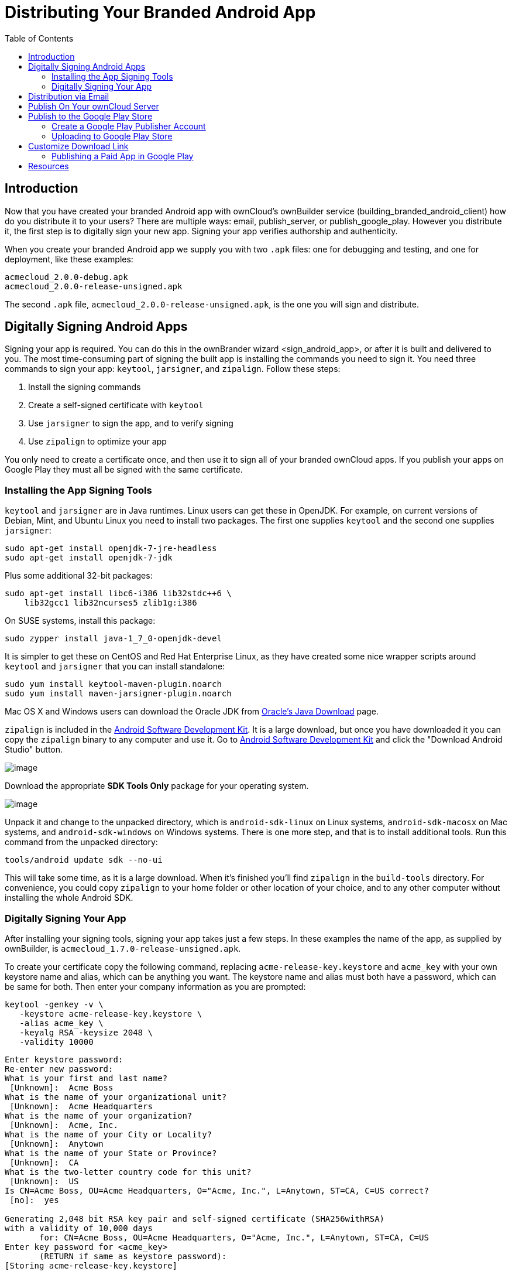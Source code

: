 = Distributing Your Branded Android App
:toc: right

== Introduction

Now that you have created your branded Android app with ownCloud’s ownBuilder service (building_branded_android_client) how do you distribute it to your users? There are multiple ways: email, publish_server, or publish_google_play.
However you distribute it, the first step is to digitally sign your new app.
Signing your app verifies authorship and authenticity.

When you create your branded Android app we supply you with two `.apk` files: one for debugging and testing, and one for deployment, like these examples:

[source,plaintext]
----
acmecloud_2.0.0-debug.apk
acmecloud_2.0.0-release-unsigned.apk
----

The second `.apk` file, `acmecloud_2.0.0-release-unsigned.apk`, is the one you will sign and distribute.

== Digitally Signing Android Apps

Signing your app is required.
You can do this in the ownBrander
wizard <sign_android_app>, or after it is built and delivered to you.
The most time-consuming part of signing the built app is installing the commands you need to sign it.
You need three commands to sign your app: `keytool`, `jarsigner`, and `zipalign`.
Follow these steps:

1.  Install the signing commands
2.  Create a self-signed certificate with `keytool`
3.  Use `jarsigner` to sign the app, and to verify signing
4.  Use `zipalign` to optimize your app

You only need to create a certificate once, and then use it to sign all of your branded ownCloud apps.
If you publish your apps on Google Play they must all be signed with the same certificate.

=== Installing the App Signing Tools

`keytool` and `jarsigner` are in Java runtimes.
Linux users can get these in OpenJDK.
For example, on current versions of Debian, Mint, and Ubuntu Linux you need to install two packages.
The first one supplies `keytool` and the second one supplies `jarsigner`:

[source,bash]
----
sudo apt-get install openjdk-7-jre-headless
sudo apt-get install openjdk-7-jdk
----

Plus some additional 32-bit packages:

[source,bash]
----
sudo apt-get install libc6-i386 lib32stdc++6 \
    lib32gcc1 lib32ncurses5 zlib1g:i386
----

On SUSE systems, install this package:

[source,bash]
----
sudo zypper install java-1_7_0-openjdk-devel
----

It is simpler to get these on CentOS and Red Hat Enterprise Linux, as they have created some nice wrapper scripts around `keytool` and `jarsigner` that you can install standalone:

[source,bash]
----
sudo yum install keytool-maven-plugin.noarch
sudo yum install maven-jarsigner-plugin.noarch
----

Mac OS X and Windows users can download the Oracle JDK from http://www.oracle.com/technetwork/java/javase/downloads/index.html[Oracle’s Java Download] page.

`zipalign` is included in the https://developer.android.com/sdk/index.html[Android Software Development Kit].
It is a large download, but once you have downloaded it you can copy the `zipalign` binary to any computer and use it.
Go to https://developer.android.com/sdk/index.html[Android Software Development Kit] and click the "Download Android Studio" button.

image:branded_android_app/android_custom_17.png[image]

Download the appropriate *SDK Tools Only* package for your operating system.

image:branded_android_app/android_custom_18.png[image]

Unpack it and change to the unpacked directory, which is `android-sdk-linux` on Linux systems, `android-sdk-macosx` on Mac systems, and `android-sdk-windows` on Windows systems.
There is one more step, and that is to install additional tools.
Run this command from the unpacked directory:

[source,bash]
----
tools/android update sdk --no-ui
----

This will take some time, as it is a large download.
When it’s finished you’ll find `zipalign` in the `build-tools` directory.
For convenience, you could copy `zipalign` to your home folder or other location of your choice, and to any other computer without installing the whole Android SDK.

=== Digitally Signing Your App

After installing your signing tools, signing your app takes just a few steps.
In these examples the name of the app, as supplied by ownBuilder, is `acmecloud_1.7.0-release-unsigned.apk`.

To create your certificate copy the following command, replacing `acme-release-key.keystore` and `acme_key` with your own keystore name and alias, which can be anything you want.
The keystore name and alias must both have a password, which can be same for both.
Then enter your company information as you are prompted:

[source,bash]
----
keytool -genkey -v \
   -keystore acme-release-key.keystore \
   -alias acme_key \
   -keyalg RSA -keysize 2048 \
   -validity 10000
----

[source,plaintext,options="nowrap"]
----
Enter keystore password:
Re-enter new password:
What is your first and last name?
 [Unknown]:  Acme Boss
What is the name of your organizational unit?
 [Unknown]:  Acme Headquarters
What is the name of your organization?
 [Unknown]:  Acme, Inc.
What is the name of your City or Locality?
 [Unknown]:  Anytown
What is the name of your State or Province?
 [Unknown]:  CA
What is the two-letter country code for this unit?
 [Unknown]:  US
Is CN=Acme Boss, OU=Acme Headquarters, O="Acme, Inc.", L=Anytown, ST=CA, C=US correct?
 [no]:  yes

Generating 2,048 bit RSA key pair and self-signed certificate (SHA256withRSA)
with a validity of 10,000 days
       for: CN=Acme Boss, OU=Acme Headquarters, O="Acme, Inc.", L=Anytown, ST=CA, C=US
Enter key password for <acme_key>
       (RETURN if same as keystore password):
[Storing acme-release-key.keystore]
----

Now use `jarsigner` to sign your app.
Replace `acme-release-key.keystore` and `acme_key` with your own keystore name and alias:

[source,bash]
----
jarsigner -verbose \
    -sigalg SHA1withRSA \
    -digestalg SHA1 \
    -keystore acme-release-key.keystore \
    acmecloud_1.7.0-release-unsigned.apk acme_key
----

[source,plaintext,options="nowrap"]
----
Enter Passphrase for keystore:
  adding: META-INF/MANIFEST.MF
  adding: META-INF/ACME_KEY.SF
  adding: META-INF/ACME_KEY.RSA
 signing: res/anim/disappear.xml
 signing: res/anim/grow_from_bottom.xml
 [...]
 jar signed.

 Warning:
 No -tsa or -tsacert is provided and this jar is not timestamped.
 Without a timestamp, users may not be able to validate this jar after the signer
 certificate's expiration date (2042-07-28) or after any future revocation date.
----

You can ignore the warning at the end; you should see a `jar signed` message when it is finished.

Now you can verify that your app is signed:

[source,bash]
----
jarsigner -verify -verbose -certs acmecloud_1.7.0-release-unsigned.apk
----

[source,plaintext,options="nowrap"]
----
sm       943 Thu Mar 12 12:47:56 PDT 2015
res/drawable-mdpi/abs__dialog_full_holo_light.9.png

X.509, CN=Acme Boss, OU=Acme Headquarters, O="Acme, Inc.", L=Anytown, ST=CA, C=US
----

This will spit out hundreds of lines of output.
If it ends with the following it’s good:

[source,plaintext]
----
...
s = signature was verified
m = entry is listed in manifest
k = at least one certificate was found in keystore
i = at least one certificate was found in identity scope

jar verified.
----

The last step for preparing your `.apk` for release is to run `zipalign` on it. `zipalign` optimizes your file to use less memory.
You must specify both an input and an output file, so this is good time to give your app a shorter name, and it should not say "unsigned".
Our example file will be renamed to `acmecloud_1.7.0.apk`:

[source,bash]
----
zipalign -v 4 acmecloud_1.7.0-release-unsigned.apk acmecloud_1.7.0.apk
----

[source,plaintext,options="nowrap"]
----
Verifying alignment of acmecloud_1.7.0.apk (4)...
     50 META-INF/MANIFEST.MF (OK - compressed)
  13277 META-INF/ACME_KEY.SF (OK - compressed)
  27035 META-INF/ACME_KEY.RSA (OK - compressed)
  28206 res/anim/disappear.xml (OK - compressed)
  [..]
  Verification succesful
----

Again, this emits a lot of output, and when you see *Verification succesful* at the end you know it succeeded, and it is ready to distribute.

== Distribution via Email

You can download your branded Android app from your account on https://customer.owncloud.com/owncloud[customer.owncloud.com], and send it as an email attachment to your users. (This is not the optimal way to distribute it as it is over 2 megabytes in size.) When they open your email on their Android phone or tablet, they must first click the the download arrow (bottom right of the screenshot) to download your app.

image:branded_android_app/android_custom_1.png[image]

When the arrow changes to a green checkbox, it has been downloaded.

image:branded_android_app/android_custom_2.png[image]

Now your user must click on the green checkbox, and this launches the app installer, and all they have to do is follow the installation wizard to install your branded app.

image:branded_android_app/android_custom_3.png[image]

When the installation is complete, the https://doc.owncloud.com/android/[ownCloud Android App Manual] contains instructions for using the app.

== Publish On Your ownCloud Server

You can distribute your branded app from your ownCloud server.
Simply upload it to your ownCloud server and share it like any other file: you can create normal ownCloud shares with ownCloud users and groups, and you may create a link share to share it with anyone. (See the *Files & Synchronization* section of the https://doc.owncloud.org/server/latest/user_manual/files/index.html[ownCloud User Manual] to learn more about sharing files.)

== Publish to the Google Play Store

You may elect to publish your app in the Google Play store, either as a free or paid app.
There are several steps to publishing a free app:

1.  Create a Google Play Publisher account.
2.  Sign your branded app with your own signing certificate.
3.  Upload your signed branded app to your Google Play Publisher account.

As part of creating your Google Play Publisher account you will have to create some screenshots of your app in specific sizes, and create a store description.

=== Create a Google Play Publisher Account

Start at Google’s http://developer.android.com/distribute/googleplay/start.html[Get Started With Publishing] page.
Have a credit card ready, because it costs $25.
If you already have a Google account, it is usually better to create a separate new account just for publishing apps to the Google Play Store.

Google’s process for uploading apps is fairly streamlined, and the most time-consuming task is creating all the required graphics.
After registering, you’ll see the welcome screen for the Google Dev Console.
Click *Publish an Android app on Google Play*.

image:branded_android_app/android_custom_6.png[image]

This opens the *Add New Application* screen.
Click the *Prepare Store Listing* button. (Note that as you navigate the various screens, you can click the Save Draft button to preserve your changes.)

image:branded_android_app/android_custom_7.png[image]

On the next screen, enter your product description.

image:branded_android_app/android_custom_8.png[image]

Then you’ll have to upload a batch of graphics in various sizes for the *Graphic Assets* section, like these images for a smartphone and seven-inch tablet.
You are required to upload at least two images.

image:branded_android_app/android_custom_9.png[image]

You must also upload a 512x512-pixel logo, and a 1024x500 banner.

image:branded_android_app/android_custom_10.png[image]

Now choose the store categories for your app.

image:branded_android_app/android_custom_11.png[image]

Then enter your contact information, which will be visible on your store listing.

image:branded_android_app/android_custom_12.png[image]

On the next line you may optionally link to your privacy policy.
It is recommended to have a privacy policy.

When you’re finished with the *Store Listing* page, go to the *Pricing and Distribution* page.
You may make this a paid or free app.
You cannot convert a free app to paid.
You may convert a paid app to free, but then you can’t convert it back to paid.
You’ll have numerous options for paid apps, such as Android Wear, Android TV, and various Google marketing tie-ins, and many more.

For now let’s make this a free app, so click the Free button and select the countries you want to distribute it in.

image:branded_android_app/android_custom_13.png[image]

Now you may upload your app.

=== Uploading to Google Play Store

Now you can upload your app to your Google Play Store page.
Go to the *APK* page and click *Upload your first APK to Production*.
You don’t need a license key for a free app.

image:branded_android_app/android_custom_14.png[image]

Drag-and-drop, or browse to select your app.

image:branded_android_app/android_custom_15.png[image]

A successful upload looks like this:

image:branded_android_app/android_custom_20.png[image]

Your app is not yet published, but only uploaded to your account.
There is one more step to take before you can publish, and that is to go back to the *Pricing & Distribution* page and fill out the *Consent* section.

image:branded_android_app/android_custom_21.png[image]

Click the Save Draft button, and if you followed all the required steps you should now see a *Publish App* button.

image:branded_android_app/android_custom_22.png[image]

It will not be published immediately, but after review by Google, which usually takes just a few hours.

image:branded_android_app/android_custom_23.png[image]

After it has been published, your store listing is updated as PUBLISHED, and it includes a link to your Play Store listing.

image:branded_android_app/android_custom_24.png[image]

Now all you need to do is distribute the URL to your users, and they can install it either from their Web browsers, or from their Google Play Store apps.
This is how it looks to your users.

image:branded_android_app/android_custom_25.png[image]

== Customize Download Link

You may configure the URLs to your own download repositories for your ownCloud desktop clients and mobile apps in config/config.php.
This example shows the default download locations:

[source,php]
----
<?php

  "customclient_desktop" => "https://owncloud.org/sync-clients/",
  "customclient_android" =>
  "https://play.google.com/store/apps/details?id=com.owncloud.android",
  "customclient_ios"     =>
  "https://itunes.apple.com/us/app/owncloud/id543672169?mt=8",
----

Simply replace the URLs with the links to your own preferred download repos.

You may test alternate URLs without editing config/config.php by setting a test URL as an environment variable:

[source,bash]
----
export OCC_UPDATE_URL=https://test.example.com
----

When you’re finished testing you can disable the environment variable:

[source,bash]
----
unset OCC_UPDATE_URL
----

=== Publishing a Paid App in Google Play

If you would rather not give your branded app away you can sell it on Google Play.
You may convert a paid app to free, but you may not convert a free app to paid.

You must establish a Google Wallet Merchant Account.
On your Google Dev Console click the *Learn more* link under the Free/Paid button for a nice thorough review of the process and tools.
It requires verifying your business information and bank account, and you should expect it to take 3-4 days.

image:branded_android_app/android_custom_26.png[image]

When you’re ready to set it up, click the *Set up a merchant account now* link under the Free/Paid button.

== Resources

* http://developer.android.com/distribute/googleplay/start.html[Get Started With Publishing]
* https://developer.android.com/tools/publishing/app-signing.html#signing-manually[Signing Your App Manually]
* http://developer.android.com/distribute/googleplay/developer-console.html[Developer Console]
